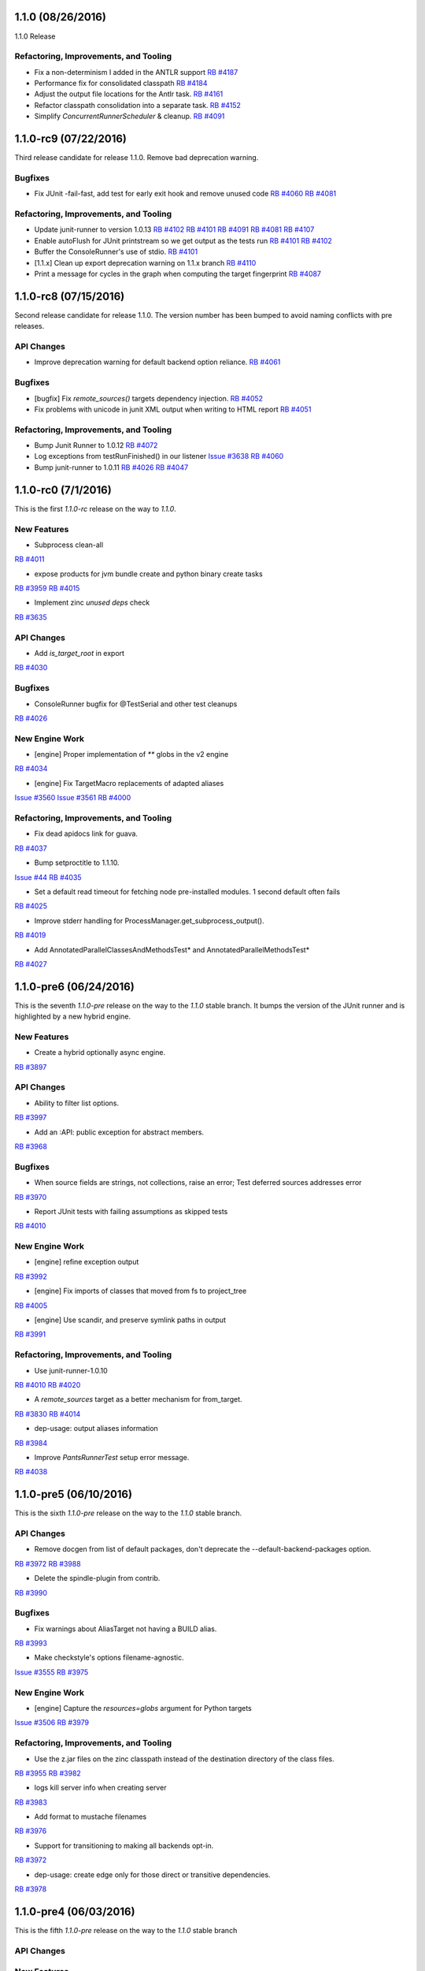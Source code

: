 1.1.0 (08/26/2016)
------------------

1.1.0 Release

Refactoring, Improvements, and Tooling
~~~~~~~~~~~~~~~~~~~~~~~~~~~~~~~~~~~~~~

* Fix a non-determinism I added in the ANTLR support
  `RB #4187 <https://rbcommons.com/s/twitter/r/4187>`_

* Performance fix for consolidated classpath
  `RB #4184 <https://rbcommons.com/s/twitter/r/4184>`_

* Adjust the output file locations for the Antlr task.
  `RB #4161 <https://rbcommons.com/s/twitter/r/4161>`_

* Refactor classpath consolidation into a separate task.
  `RB #4152 <https://rbcommons.com/s/twitter/r/4152>`_

* Simplify `ConcurrentRunnerScheduler` & cleanup.
  `RB #4091 <https://rbcommons.com/s/twitter/r/4191>`_

1.1.0-rc9 (07/22/2016)
----------------------

Third release candidate for release 1.1.0. Remove bad
deprecation warning.

Bugfixes
~~~~~~~~

* Fix JUnit -fail-fast, add test for early exit hook and remove unused code
  `RB #4060 <https://rbcommons.com/s/twitter/r/4060>`_
  `RB #4081 <https://rbcommons.com/s/twitter/r/4081>`_

Refactoring, Improvements, and Tooling
~~~~~~~~~~~~~~~~~~~~~~~~~~~~~~~~~~~~~~
* Update junit-runner to version 1.0.13
  `RB #4102 <https://rbcommons.com/s/twitter/r/4102>`_
  `RB #4101 <https://rbcommons.com/s/twitter/r/4101>`_
  `RB #4091 <https://rbcommons.com/s/twitter/r/4091>`_
  `RB #4081 <https://rbcommons.com/s/twitter/r/4081>`_
  `RB #4107 <https://rbcommons.com/s/twitter/r/4107>`_

* Enable autoFlush for JUnit printstream so we get output as the tests run
  `RB #4101 <https://rbcommons.com/s/twitter/r/4101>`_
  `RB #4102 <https://rbcommons.com/s/twitter/r/4102>`_

* Buffer the ConsoleRunner's use of stdio.
  `RB #4101 <https://rbcommons.com/s/twitter/r/4101>`_

* [1.1.x] Clean up export deprecation warning on 1.1.x branch
  `RB #4110 <https://rbcommons.com/s/twitter/r/4110>`_

* Print a message for cycles in the graph when computing the target fingerprint
  `RB #4087 <https://rbcommons.com/s/twitter/r/4087>`_

1.1.0-rc8 (07/15/2016)
----------------------

Second release candidate for release 1.1.0.  The version number
has been bumped to avoid naming conflicts with pre releases.

API Changes
~~~~~~~~~~~

* Improve deprecation warning for default backend option reliance.
  `RB #4061 <https://rbcommons.com/s/twitter/r/4061>`_

Bugfixes
~~~~~~~~

* [bugfix] Fix `remote_sources()` targets dependency injection.
  `RB #4052 <https://rbcommons.com/s/twitter/r/4052>`_

* Fix problems with unicode in junit XML output when writing to HTML report
  `RB #4051 <https://rbcommons.com/s/twitter/r/4051>`_

Refactoring, Improvements, and Tooling
~~~~~~~~~~~~~~~~~~~~~~~~~~~~~~~~~~~~~~

* Bump Junit Runner to 1.0.12
  `RB #4072 <https://rbcommons.com/s/twitter/r/4072>`_

* Log exceptions from testRunFinished() in our listener
  `Issue #3638 <https://github.com/pantsbuild/pants/issues/3638>`_
  `RB #4060 <https://rbcommons.com/s/twitter/r/4060>`_

* Bump junit-runner to 1.0.11
  `RB #4026 <https://rbcommons.com/s/twitter/r/4026>`_
  `RB #4047 <https://rbcommons.com/s/twitter/r/4047>`_

1.1.0-rc0 (7/1/2016)
--------------------

This is the first `1.1.0-rc` release on the way to `1.1.0`.

New Features
~~~~~~~~~~~~

* Subprocess clean-all
`RB #4011 <https://rbcommons.com/s/twitter/r/4011>`_

* expose products for jvm bundle create and python binary create tasks
`RB #3959 <https://rbcommons.com/s/twitter/r/3959>`_
`RB #4015 <https://rbcommons.com/s/twitter/r/4015>`_

* Implement zinc `unused deps` check
`RB #3635 <https://rbcommons.com/s/twitter/r/3635>`_

API Changes
~~~~~~~~~~~

* Add `is_target_root` in export
`RB #4030 <https://rbcommons.com/s/twitter/r/4030>`_

Bugfixes
~~~~~~~~

* ConsoleRunner bugfix for @TestSerial and other test cleanups
`RB #4026 <https://rbcommons.com/s/twitter/r/4026>`_

New Engine Work
~~~~~~~~~~~~~~~

* [engine] Proper implementation of `**` globs in the v2 engine
`RB #4034 <https://rbcommons.com/s/twitter/r/4034>`_

* [engine] Fix TargetMacro replacements of adapted aliases
`Issue #3560 <https://github.com/pantsbuild/pants/issues/3560>`_
`Issue #3561 <https://github.com/pantsbuild/pants/issues/3561>`_
`RB #4000 <https://rbcommons.com/s/twitter/r/4000>`_

Refactoring, Improvements, and Tooling
~~~~~~~~~~~~~~~~~~~~~~~~~~~~~~~~~~~~~~

* Fix dead apidocs link for guava.
`RB #4037 <https://rbcommons.com/s/twitter/r/4037>`_

* Bump setproctitle to 1.1.10.
`Issue #44 <https://github.com/dvarrazzo/py-setproctitle/issues/44>`_
`RB #4035 <https://rbcommons.com/s/twitter/r/4035>`_

* Set a default read timeout for fetching node pre-installed modules. 1 second default often fails
`RB #4025 <https://rbcommons.com/s/twitter/r/4025>`_

* Improve stderr handling for ProcessManager.get_subprocess_output().
`RB #4019 <https://rbcommons.com/s/twitter/r/4019>`_

* Add AnnotatedParallelClassesAndMethodsTest* and AnnotatedParallelMethodsTest*
`RB #4027 <https://rbcommons.com/s/twitter/r/4027>`_

1.1.0-pre6 (06/24/2016)
-----------------------

This is the seventh `1.1.0-pre` release on the way to the `1.1.0` stable branch.
It bumps the version of the JUnit runner and is highlighted by a new hybrid engine.

New Features
~~~~~~~~~~~~
* Create a hybrid optionally async engine.
`RB #3897 <https://rbcommons.com/s/twitter/r/3897>`_

API Changes
~~~~~~~~~~~
* Ability to filter list options.
`RB #3997 <https://rbcommons.com/s/twitter/r/3997>`_

* Add an :API: public exception for abstract members.
`RB #3968 <https://rbcommons.com/s/twitter/r/3968>`_

Bugfixes
~~~~~~~~
* When source fields are strings, not collections, raise an error; Test deferred sources addresses error
`RB #3970 <https://rbcommons.com/s/twitter/r/3970>`_

* Report JUnit tests with failing assumptions as skipped tests
`RB #4010 <https://rbcommons.com/s/twitter/r/4010>`_

New Engine Work
~~~~~~~~~~~~~~~
* [engine] refine exception output
`RB #3992 <https://rbcommons.com/s/twitter/r/3992>`_

* [engine] Fix imports of classes that moved from fs to project_tree
`RB #4005 <https://rbcommons.com/s/twitter/r/4005>`_

* [engine] Use scandir, and preserve symlink paths in output
`RB #3991 <https://rbcommons.com/s/twitter/r/3991>`_

Refactoring, Improvements, and Tooling
~~~~~~~~~~~~~~~~~~~~~~~~~~~~~~~~~~~~~~
* Use junit-runner-1.0.10
`RB #4010 <https://rbcommons.com/s/twitter/r/4010>`_
`RB #4020 <https://rbcommons.com/s/twitter/r/4020>`_

* A `remote_sources` target as a better mechanism for from_target.
`RB #3830 <https://rbcommons.com/s/twitter/r/3830>`_
`RB #4014 <https://rbcommons.com/s/twitter/r/4014>`_

* dep-usage: output aliases information
`RB #3984 <https://rbcommons.com/s/twitter/r/3984>`_

* Improve `PantsRunnerTest` setup error message.
`RB #4038 <https://rbcommons.com/s/twitter/r/4038>`_

1.1.0-pre5 (06/10/2016)
-----------------------

This is the sixth `1.1.0-pre` release on the way to the `1.1.0` stable branch.

API Changes
~~~~~~~~~~~
* Remove docgen from list of default packages, don't deprecate the --default-backend-packages option.
`RB #3972 <https://rbcommons.com/s/twitter/r/3972>`_
`RB #3988 <https://rbcommons.com/s/twitter/r/3988>`_

* Delete the spindle-plugin from contrib.
`RB #3990 <https://rbcommons.com/s/twitter/r/3990>`_

Bugfixes
~~~~~~~~
* Fix warnings about AliasTarget not having a BUILD alias.
`RB #3993 <https://rbcommons.com/s/twitter/r/3993>`_

* Make checkstyle's options filename-agnostic.
`Issue #3555 <https://github.com/pantsbuild/pants/issues/3555>`_
`RB #3975 <https://rbcommons.com/s/twitter/r/3975>`_

New Engine Work
~~~~~~~~~~~~~~~
* [engine] Capture the `resources=globs` argument for Python targets
`Issue #3506 <https://github.com/pantsbuild/pants/issues/3506>`_
`RB #3979 <https://rbcommons.com/s/twitter/r/3979>`_

Refactoring, Improvements, and Tooling
~~~~~~~~~~~~~~~~~~~~~~~~~~~~~~~~~~~~~~
* Use the z.jar files on the zinc classpath instead of the destination directory of the class files.
`RB #3955 <https://rbcommons.com/s/twitter/r/3955>`_
`RB #3982 <https://rbcommons.com/s/twitter/r/3982>`_

* logs kill server info when creating server
`RB #3983 <https://rbcommons.com/s/twitter/r/3983>`_

* Add format to mustache filenames
`RB #3976 <https://rbcommons.com/s/twitter/r/3976>`_

* Support for transitioning to making all backends opt-in.
`RB #3972 <https://rbcommons.com/s/twitter/r/3972>`_

* dep-usage: create edge only for those direct or transitive dependencies.
`RB #3978 <https://rbcommons.com/s/twitter/r/3978>`_

1.1.0-pre4 (06/03/2016)
-----------------------

This is the fifth `1.1.0-pre` release on the way to the `1.1.0` stable branch

API Changes
~~~~~~~~~~~

New Features
~~~~~~~~~~~~
* Introducing target aliases in BUILD files.
`RB #3939 <https://rbcommons.com/s/twitter/r/3939>`_

* Add JUnit HTML report to the JUnit runner
`RB #3958 <https://rbcommons.com/s/twitter/r/3958>`_

* Add FindBugs plugin to released plugins
`RB #3909 <https://rbcommons.com/s/twitter/r/3909>`_

Bugfixes
~~~~~~~~
* Fix an issue introduced in go resolve refactoring
`RB #3963 <https://rbcommons.com/s/twitter/r/3963>`_

* Fix unicode string on stdout causing taskerror
`RB #3944 <https://rbcommons.com/s/twitter/r/3944>`_

New Engine Work
~~~~~~~~~~~~~~~
* [engine] Don't compute a cache key for things we aren't going to cache
`RB #3971 <https://rbcommons.com/s/twitter/r/3971>`_

* [engine] Repair scope binding issue in BUILD parsing.
`RB #3969 <https://rbcommons.com/s/twitter/r/3969>`_

* [engine] Fix support for TargetMacros in the new parser, and support default names
`RB #3966 <https://rbcommons.com/s/twitter/r/3966>`_

* [engine] Make `follow_links` kwarg to globs non-fatal.
`RB #3964 <https://rbcommons.com/s/twitter/r/3964>`_

* [engine] Directly use entries while scheduling
`RB #3953 <https://rbcommons.com/s/twitter/r/3953>`_

* [engine] Optionally inline inlineable Nodes
`RB #3931 <https://rbcommons.com/s/twitter/r/3931>`_

* [engine] skip hanging multiprocess engine tests
`RB #3940 <https://rbcommons.com/s/twitter/r/3940>`_
`RB #3941 <https://rbcommons.com/s/twitter/r/3941>`_

* [engine] clean up non in-memory storage usage, only needed for LocalMultiprocessEngine
`RB #3940 <https://rbcommons.com/s/twitter/r/3940>`_

Refactoring, Improvements, and Tooling
~~~~~~~~~~~~~~~~~~~~~~~~~~~~~~~~~~~~~~

* Update jdk paths reference in jvm_projects documentation
`RB #3942 <https://rbcommons.com/s/twitter/r/3942>`_

* Make `JvmAppAdaptor` compatible with bare `bundle()` form.
`RB #3965 <https://rbcommons.com/s/twitter/r/3965>`_

* Update junit-runner to version 1.0.9 and test new experimental runner logic
`RB #3925 <https://rbcommons.com/s/twitter/r/3925>`_

* Make BaseGlobs.from_sources_field() work for sets and strings.
`RB #3961 <https://rbcommons.com/s/twitter/r/3961>`_

* Advance JVM bundle options, and enable them in jvm_app target as well
`RB #3910 <https://rbcommons.com/s/twitter/r/3910>`_

* Rename PARALLEL_BOTH to PARALLEL_CLASSES_AND_METHODS inside JUnit Runner
`RB #3925 <https://rbcommons.com/s/twitter/r/3925>`_
`RB #3962 <https://rbcommons.com/s/twitter/r/3962>`_

* Resolve backends before plugins
`RB #3909 <https://rbcommons.com/s/twitter/r/3909>`_
`RB #3950 <https://rbcommons.com/s/twitter/r/3950>`_

* Update contributors.sh script not to count publish commits
`RB #3946 <https://rbcommons.com/s/twitter/r/3946>`_

* Don't fail running virtualenv inside of a git hook
`RB #3945 <https://rbcommons.com/s/twitter/r/3945>`_

* Prepare 1.0.1
`RB #3960 <https://rbcommons.com/s/twitter/r/3960>`_

* During releases, only publish the docsite from master
`RB #3956 <https://rbcommons.com/s/twitter/r/3956>`_

* Decode Watchman file event filenames to UTF-8.
`RB #3951 <https://rbcommons.com/s/twitter/r/3951>`_

* Bump pex requirement to 1.1.10.
`Issue #265 <https://github.com/pantsbuild/pex/issues/265>`_
`RB #3949 <https://rbcommons.com/s/twitter/r/3949>`_

* Refactor and simplify go fetcher code.
`Issue #3439 <https://github.com/pantsbuild/pants/issues/3439>`_
`Issue #3427 <https://github.com/pantsbuild/pants/issues/3427>`_
`Issue #2018 <https://github.com/pantsbuild/pants/issues/2018>`_
`RB #3902 <https://rbcommons.com/s/twitter/r/3902>`_

1.1.0-pre3 (05/27/2016)
-----------------------

This is the fourth `1.1.0-pre` release on the way to the `1.1.0` stable branch

Bugfixes
~~~~~~~~

* Fix hardcoded pants ignore from 'dist/' to '/rel_distdir/'. Use pants_ignore: +[...] in pants.ini
`RB #3927 <https://rbcommons.com/s/twitter/r/3927>`_

New Engine Work
~~~~~~~~~~~~~~~

* Robustify pantsd + watchman integration tests.
`RB #3912 <https://rbcommons.com/s/twitter/r/3912>`_

* Add an `--enable-engine` flag to leverage the v2 engine-backed LegacyBuildGraph without pantsd.
`RB #3932 <https://rbcommons.com/s/twitter/r/3932>`_

* Adds in the experimental test runner
`RB #3921 <https://rbcommons.com/s/twitter/r/3921>`_

* Flush out some bugs with the 'parallel methods' running in the legacy runner.
`RB #3922 <https://rbcommons.com/s/twitter/r/3922>`_

Refactoring, Improvements, and Tooling
~~~~~~~~~~~~~~~~~~~~~~~~~~~~~~~~~~~~~~

* Adding a special '$JAVA_HOME' symbol for use in jvm platforms args.
`RB #3924 <https://rbcommons.com/s/twitter/r/3924>`_

* Defaulting to Node 6.2.0
`Issue #3478 <https://github.com/pantsbuild/pants/issues/3478>`_
`RB #3918 <https://rbcommons.com/s/twitter/r/3918>`_

* Add documentation on deploy_jar_rules for Maven experts
`RB #3937 <https://rbcommons.com/s/twitter/r/3937>`_

* Bump pex requirement to pex==1.1.9.
`RB #3935 <https://rbcommons.com/s/twitter/r/3935>`_

1.1.0-pre2 (05/21/2016)
-----------------------

This is the third `1.1.0-pre` release on the way to the `1.1.0` stable branch.

API Changes
~~~~~~~~~~~

* Deprecate ambiguous options scope name components.
`RB #3893 <https://rbcommons.com/s/twitter/r/3893>`_

New Features
~~~~~~~~~~~~

* Make NodeTest task use the TestRunnerTaskMixin to support timeouts
`Issue #3453 <https://github.com/pantsbuild/pants/issues/3453>`_
`RB #3870 <https://rbcommons.com/s/twitter/r/3870>`_

* Support Scrooge generation of additional languages.
`RB #3823 <https://rbcommons.com/s/twitter/r/3823>`_

Bugfixes
~~~~~~~~

* Adding product dependency for NodeResolve/NodeTest
`RB #3870 <https://rbcommons.com/s/twitter/r/3870>`_
`RB #3906 <https://rbcommons.com/s/twitter/r/3906>`_

* Make pinger.py work with both HTTP and HTTPS.
`RB #3904 <https://rbcommons.com/s/twitter/r/3904>`_

* Fix the release script to include `pre` releases in the version match
`RB #3903 <https://rbcommons.com/s/twitter/r/3903>`_

* Fix UnicodeDecodeError in pailgun when unicode is present in environment.
`RB #3915 <https://rbcommons.com/s/twitter/r/3915>`_

Refactoring, Improvements, and Tooling
~~~~~~~~~~~~~~~~~~~~~~~~~~~~~~~~~~~~~~

* Split release notes by release branch
`RB #3890 <https://rbcommons.com/s/twitter/r/3890>`_
`RB #3907 <https://rbcommons.com/s/twitter/r/3907>`_

* Update the release strategy docs
`RB #3890 <https://rbcommons.com/s/twitter/r/3890>`_

* Bump junit-runner to 1.0.7 to pick up previous changes
`RB #3908 <https://rbcommons.com/s/twitter/r/3908>`_

* junit-runner: Separate out parsing specs from making list of requests
`RB #3846 <https://rbcommons.com/s/twitter/r/3846>`_

* New Google Analytics tracking code for www.pantsbuild.org.
`RB #3917 <https://rbcommons.com/s/twitter/r/3917>`_

New Engine Work
~~~~~~~~~~~~~~~

* [engine] yield only addresses associated with target specs, so `list` goal will work
`RB #3873 <https://rbcommons.com/s/twitter/r/3873>`_


1.1.0-pre1 (05/17/2016)
-----------------------

This is the second `1.1.0-pre` release on the way to the `1.1.0` stable branch.

It adds support for JDK8 javac plugins to the core, adds a Java FindBugs module to contrib, and
improves the convenience of `dict` typed options.

API Changes
~~~~~~~~~~~

* Add 'transitive' and 'scope' attributes to export of target
`RB #3845 <https://rbcommons.com/s/twitter/r/3845>`_

* Remove deprecated check_published_deps goal
`RB #3893 <https://rbcommons.com/s/twitter/r/3893>`_
`RB #3894 <https://rbcommons.com/s/twitter/r/3894>`_

New Features
~~~~~~~~~~~~

* Allow updating dict option values instead of replacing them.
`RB #3896 <https://rbcommons.com/s/twitter/r/3896>`_

* Add FindBugs plugin to contrib
`RB #3847 <https://rbcommons.com/s/twitter/r/3847>`_

* Implement options scope name deprecation.
`RB #3884 <https://rbcommons.com/s/twitter/r/3884>`_

* Find custom jar manifests in added directories.
`RB #3886 <https://rbcommons.com/s/twitter/r/3886>`_

* Support for javac plugins.
`RB #3839 <https://rbcommons.com/s/twitter/r/3839>`_

* Making the permissions of the local artifact cache configurable.
`RB #3869 <https://rbcommons.com/s/twitter/r/3869>`_

Bugfixes
~~~~~~~~

* Fix GoFetch and test.
`RB #3888 <https://rbcommons.com/s/twitter/r/3888>`_

* Fix SourceRoots.all_roots to respect fixed roots.
`RB #3881 <https://rbcommons.com/s/twitter/r/3881>`_

* Skip test_pantsd_run_with_watchman on OSX.
`RB #3874 <https://rbcommons.com/s/twitter/r/3874>`_

* PrepCommandIntegration handles parallel runs.
`RB #3864 <https://rbcommons.com/s/twitter/r/3864>`_

Refactoring, Improvements, and Tooling
~~~~~~~~~~~~~~~~~~~~~~~~~~~~~~~~~~~~~~

* Link the Go doc to the site toc.
`RB #3891 <https://rbcommons.com/s/twitter/r/3891>`_

* Make pants a good example of Go contrib usage.
`RB #3889 <https://rbcommons.com/s/twitter/r/3889>`_

* Add a command line option for meta tag resolution
`RB #3882 <https://rbcommons.com/s/twitter/r/3882>`_

* Add a note about fixing PANTS_VERSION mismatch.
`RB #3887 <https://rbcommons.com/s/twitter/r/3887>`_

* Add a Go Plugin README.
`RB #3866 <https://rbcommons.com/s/twitter/r/3866>`_

* Add the start of a Jenkins runbook.
`RB #3871 <https://rbcommons.com/s/twitter/r/3871>`_

* Update packer docs to include canary process.
`RB #3862 <https://rbcommons.com/s/twitter/r/3862>`_

* Move thrift language/rpc validation to codegen implementations
`RB #3823 <https://rbcommons.com/s/twitter/r/3823>`_
`RB #3876 <https://rbcommons.com/s/twitter/r/3876>`_

* Enhance options scope deprecation test.
`RB #3901 <https://rbcommons.com/s/twitter/r/3901>`_

New Engine Work
~~~~~~~~~~~~~~~

* [engine] Use the appropriate `BaseGlobs` subclass for excludes
`RB #3875 <https://rbcommons.com/s/twitter/r/3875>`_

* [engine] Avoid indexing on LegacyBuildGraph.reset().
`RB #3868 <https://rbcommons.com/s/twitter/r/3868>`_

* [engine] Add a pantsd.ini for development use of the daemon + watchman + buildgraph caching.
`RB #3859 <https://rbcommons.com/s/twitter/r/3859>`_

* [engine] Fix bundle handling
`RB #3860 <https://rbcommons.com/s/twitter/r/3860>`_


1.1.0-pre0 (05/09/2016)
-----------------------

The **1.1.0-preN** releases start here.

Pants is building to the **1.1.0** release candidates and is **N** releases towards that milestone.

This release has several changes to tooling, lots of documentation updates, and some minor api changes.


API Changes
~~~~~~~~~~~

* Add 'transitve' and 'scope' attributes to export of target
`RB #3582 <https://rbcommons.com/s/twitter/r/3582>`_
`RB #3845 <https://rbcommons.com/s/twitter/r/3845>`_

* Add Support for "exclude" to globs in BUILD files
`RB #3828 <https://rbcommons.com/s/twitter/r/3828>`_

* Add support for pants-ignore to ProjectTree
`RB #3698 <https://rbcommons.com/s/twitter/r/3698>`_

* New -default-concurrency parameter to junit-runner
`RB #3707 <https://rbcommons.com/s/twitter/r/3707>`_
`RB #3753 <https://rbcommons.com/s/twitter/r/3753>`_

* Make :API: public types useable.
`RB #3752 <https://rbcommons.com/s/twitter/r/3752>`_

* Add public API markers to targets and base tasks used by plugins.
`RB #3746 <https://rbcommons.com/s/twitter/r/3746>`_

* De-publicize a FAPP private method.
`RB #3750 <https://rbcommons.com/s/twitter/r/3750>`_


New Features
~~~~~~~~~~~~

* Introduce `idea-plugin` goal to invoke intellij pants plugin via CLI
`Issue #58 <https://github.com/pantsbuild/intellij-pants-plugin/issues/58>`_
`RB #3664 <https://rbcommons.com/s/twitter/r/3664>`_

* Enhance parallel testing junit_tests
`Issue #3209 <https://github.com/pantsbuild/pants/issues/3209>`_
`RB #3707 <https://rbcommons.com/s/twitter/r/3707>`_


Bugfixes
~~~~~~~~

* Use `JarBuilder` to build jars.
`RB #3851 <https://rbcommons.com/s/twitter/r/3851>`_

* Ensure `DistributionLocator` is `_reset` after tests.
`RB #3832 <https://rbcommons.com/s/twitter/r/3832>`_

* Handle values for list options that end with quotes
`RB #3813 <https://rbcommons.com/s/twitter/r/3813>`_

* Addresses should not equal things that are not addresses.
`RB #3791 <https://rbcommons.com/s/twitter/r/3791>`_

* Add transitive dep required by javac 8.
`RB #3808 <https://rbcommons.com/s/twitter/r/3808>`_

* Fix distribution tests in the face of many javas.
`RB #3778 <https://rbcommons.com/s/twitter/r/3778>`_

* Fixup `PEP8Error` to carry lines.
`RB #3647 <https://rbcommons.com/s/twitter/r/3647>`_
`RB #3806 <https://rbcommons.com/s/twitter/r/3806>`_

* Use NailgunTask's Java distribution consistently.
`RB #3793 <https://rbcommons.com/s/twitter/r/3793>`_

* The thrift dep is indirect but required under JDK8.
`RB #3787 <https://rbcommons.com/s/twitter/r/3787>`_

* Fix relative path in publish script.
`RB #3789 <https://rbcommons.com/s/twitter/r/3789>`_

* Remove a failing test for deleted functionality.
`RB #3783 <https://rbcommons.com/s/twitter/r/3783>`_

* Fixup `PythonChrootTest.test_thrift_issues_2005`.
`RB #3774 <https://rbcommons.com/s/twitter/r/3774>`_

* Fix JDK 8 javadoc errors.
`RB #3773 <https://rbcommons.com/s/twitter/r/3773>`_

* Fix `DIST_ROOT` trample in `test_distribution.py`.
`RB #3747 <https://rbcommons.com/s/twitter/r/3747>`_

* Skip flaky pytest timeout failure ITs.
`RB #3748 <https://rbcommons.com/s/twitter/r/3748>`_


Refactoring, Improvements, and Tooling
~~~~~~~~~~~~~~~~~~~~~~~~~~~~~~~~~~~~~~

* Convert from JNLP to ssh.
`RB #3855 <https://rbcommons.com/s/twitter/r/3855>`_

* Skip test_pantsd_run_with_watchman on Linux.
`RB #3853 <https://rbcommons.com/s/twitter/r/3853>`_

* Fixup jenkins-slave-connect.service pre-reqs.
`RB #3849 <https://rbcommons.com/s/twitter/r/3849>`_

* Expose JENKINS_LABELS to slaves.
`RB #3844 <https://rbcommons.com/s/twitter/r/3844>`_

* Move node info to a script.
`RB #3842 <https://rbcommons.com/s/twitter/r/3842>`_

* Retry git operations up to 2 times.
`RB #3841 <https://rbcommons.com/s/twitter/r/3841>`_

* Add instance debug data to shard output.
`RB #3837 <https://rbcommons.com/s/twitter/r/3837>`_

* Improve `jenkins-slave-connect.service` robustness.
`RB #3836 <https://rbcommons.com/s/twitter/r/3836>`_

* Use `env` and `pwd()` to get rid of $ escaping.
`RB #3835 <https://rbcommons.com/s/twitter/r/3835>`_

* Improve the packer docs.
`RB #3834 <https://rbcommons.com/s/twitter/r/3834>`_

* Isolate Jenkins CI ivy caches.
`RB #3829 <https://rbcommons.com/s/twitter/r/3829>`_

* Comment on release concurrency in the docs
`RB #3827 <https://rbcommons.com/s/twitter/r/3827>`_

* Update plugin doc.
`RB #3811 <https://rbcommons.com/s/twitter/r/3811>`_

* Use packer to create the jenkins linux slave AMI.
`RB #3825 <https://rbcommons.com/s/twitter/r/3825>`_

* Upgrade cloc to 1.66.
`RB #3820 <https://rbcommons.com/s/twitter/r/3820>`_

* Add an explicit legal exception to deprecation policy
`RB #3809 <https://rbcommons.com/s/twitter/r/3809>`_

* Add a Jenkins2.0 CI configuration.
`RB #3799 <https://rbcommons.com/s/twitter/r/3799>`_

* Scrooge gen: Cache resolved scrooge deps
`RB #3790 <https://rbcommons.com/s/twitter/r/3790>`_

* Front Page update
`RB #3807 <https://rbcommons.com/s/twitter/r/3807>`_

* remove 'staging' url from 1.0 release

* Fix various hardwired links to point to pantsbuild.org.
`RB #3805 <https://rbcommons.com/s/twitter/r/3805>`_

* Push the docsite to benjyw.github.io as well as pantsbuild.github.io.
`RB #3802 <https://rbcommons.com/s/twitter/r/3802>`_

* Add -L to allow curl to redirect in case we decide to move website later
`RB #3804 <https://rbcommons.com/s/twitter/r/3804>`_

* Merge back in some content from the options page
`RB #3767 <https://rbcommons.com/s/twitter/r/3767>`_
`RB #3795 <https://rbcommons.com/s/twitter/r/3795>`_

* Update the community page
`RB #3801 <https://rbcommons.com/s/twitter/r/3801>`_

* Updates for documentation followon from Radical site redesign
`RB #3794 <https://rbcommons.com/s/twitter/r/3794>`_

* Use a set for the contains check in topo order path for invalidation
`RB #3786 <https://rbcommons.com/s/twitter/r/3786>`_

* Rework ScalaPlatform.
`RB #3779 <https://rbcommons.com/s/twitter/r/3779>`_

* Pants 1.0 Release announcement
`RB #3781 <https://rbcommons.com/s/twitter/r/3781>`_

* Revisit the 'Why Use Pants' doc
`RB #3788 <https://rbcommons.com/s/twitter/r/3788>`_

* Move src/python/pants/docs to src/docs.
`RB #3782 <https://rbcommons.com/s/twitter/r/3782>`_

* Adding managed_jar_dependencies docs to 3rdparty_jvm.md.
`RB #3776 <https://rbcommons.com/s/twitter/r/3776>`_

* Radical makeover of docsite.
`RB #3767 <https://rbcommons.com/s/twitter/r/3767>`_

* Add changelog items from 1.0.x branch
`RB #3772 <https://rbcommons.com/s/twitter/r/3772>`_

* Upgrade to pex 1.1.6.
`RB #3768 <https://rbcommons.com/s/twitter/r/3768>`_

* convert RequestException into a more standard NonfatalArtifactCacheError
`RB #3754 <https://rbcommons.com/s/twitter/r/3754>`_

* [docs] Remove setup difficulty caveat, and highlight install script
`RB #3764 <https://rbcommons.com/s/twitter/r/3764>`_

* add JUnit XML tests for a TestSuite and a Parameterized Test
`RB #3758 <https://rbcommons.com/s/twitter/r/3758>`_

* Adding Grapeshot to the Powered by page, approved by Katie Lucas of Grapeshot
`RB #3760 <https://rbcommons.com/s/twitter/r/3760>`_

* Upgrade default go from 1.6.1 to 1.6.2.
`RB #3755 <https://rbcommons.com/s/twitter/r/3755>`_

* Upgrade to pex 1.1.5.
`RB #3743 <https://rbcommons.com/s/twitter/r/3743>`_


New Engine Work
~~~~~~~~~~~~~~~

* [engine] Don't cycle-detect into completed Nodes
`RB #3848 <https://rbcommons.com/s/twitter/r/3848>`_

* Migrate `pants.engine.exp` to `pants.engine.v2`.
`RB #3798 <https://rbcommons.com/s/twitter/r/3798>`_
`RB #3800 <https://rbcommons.com/s/twitter/r/3800>`_

* [pantsd] Build graph caching via v2 engine integration.
`RB #3798 <https://rbcommons.com/s/twitter/r/3798>`_

* [engine] Walk references in the ProductGraph
`RB #3803 <https://rbcommons.com/s/twitter/r/3803>`_

* [engine] Add support for collection wrapping a class
`RB #3769 <https://rbcommons.com/s/twitter/r/3769>`_

* [engine] Simplify ProductGraph.walk
`RB #3792 <https://rbcommons.com/s/twitter/r/3792>`_

* [engine] Make ScmProjectTree pickable and fix most GitFSTest tests
`Issue #3281 <https://github.com/pantsbuild/pants/issues/3281>`_
`RB #3770 <https://rbcommons.com/s/twitter/r/3770>`_

* [engine] bug fix: to pickle/unpickle within the proper context
`RB #3751 <https://rbcommons.com/s/twitter/r/3751>`_
`RB #3761 <https://rbcommons.com/s/twitter/r/3761>`_

* [engine] Support for synthetic target injection
`RB #3738 <https://rbcommons.com/s/twitter/r/3738>`_
